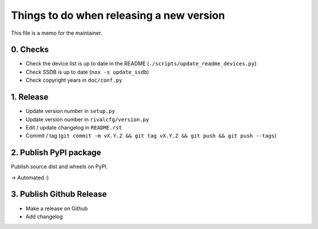 Things to do when releasing a new version
=========================================

This file is a memo for the maintainer.


0. Checks
---------

* Check the device list is up to date in the README (``./scripts/update_readme_devices.py``)
* Check SSDB is up to date (``nox -s update_ssdb``)
* Check copyright years in ``doc/conf.py``


1. Release
----------

* Update version number in ``setup.py``
* Update version number in ``rivalcfg/version.py``
* Edit / update changelog in ``README.rst``
* Commit / tag (``git commit -m vX.Y.Z && git tag vX.Y.Z && git push && git push --tags``)


2. Publish PyPI package
-----------------------

Publish source dist and wheels on PyPI.

→ Automated :)


3. Publish Github Release
-------------------------

* Make a release on Github
* Add changelog

